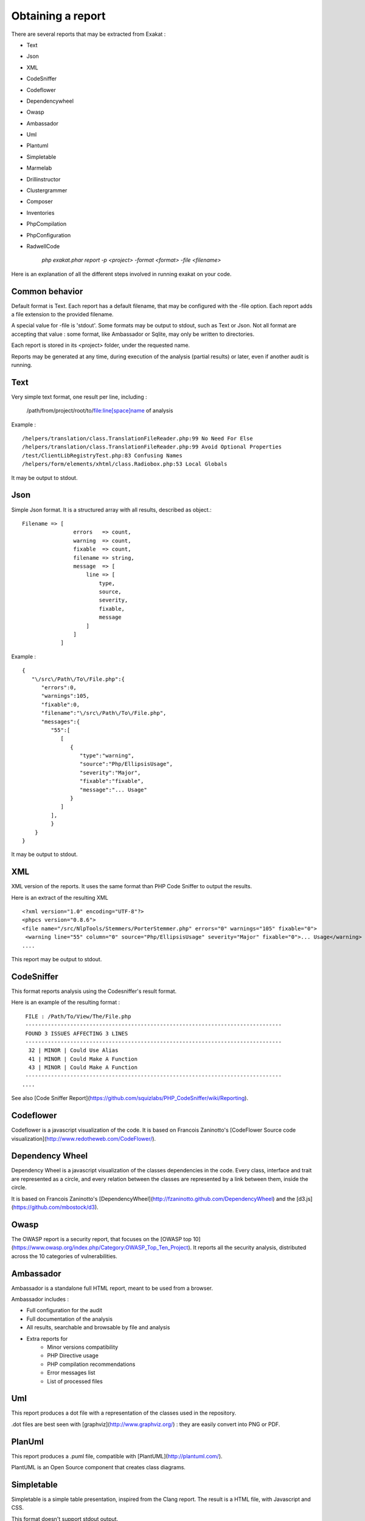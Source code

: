 .. Reports:

Obtaining a report 
==================

There are several reports that may be extracted from Exakat : 

* Text
* Json
* XML
* CodeSniffer
* Codeflower
* Dependencywheel
* Owasp
* Ambassador
* Uml
* Plantuml
* Simpletable
* Marmelab
* Drillinstructor
* Clustergrammer
* Composer
* Inventories
* PhpCompilation
* PhpConfiguration
* RadwellCode

   `php exakat.phar report -p <project> -format <format> -file <filename>`

Here is an explanation of all the different steps involved in running exakat on your code.

Common behavior
---------------

Default format is Text. Each report has a default filename, that may be configured with the -file option. Each report adds a file extension to the provided filename. 

A special value for -file is 'stdout'. Some formats may be output to stdout, such as Text or Json. Not all format are accepting that value : some format, like Ambassador or Sqlite, may only be written to directories. 

Each report is stored in its <project> folder, under the requested name.

Reports may be generated at any time, during execution of the analysis (partial results) or later, even if another audit is running. 

Text
----

Very simple text format, one result per line, including : 

   /path/from/project/root/to/file:line[space]name of analysis

Example : 

::

    /helpers/translation/class.TranslationFileReader.php:99 No Need For Else
    /helpers/translation/class.TranslationFileReader.php:99 Avoid Optional Properties
    /test/ClientLibRegistryTest.php:83 Confusing Names
    /helpers/form/elements/xhtml/class.Radiobox.php:53 Local Globals

It may be output to stdout.

Json
----

Simple Json format. It is a structured array with all results, described as object.::

    Filename => [
                    errors   => count,
                    warning  => count,
                    fixable  => count,
                    filename => string,
                    message  => [
                        line => [
                            type,
                            source,
                            severity,
                            fixable,
                            message
                        ]
                    ]
                ]

Example : 

::

    {  
       "\/src\/Path\/To\/File.php":{  
          "errors":0,
          "warnings":105,
          "fixable":0,
          "filename":"\/src\/Path\/To\/File.php",
          "messages":{  
             "55":[  
                [  
                   {  
                      "type":"warning",
                      "source":"Php/EllipsisUsage",
                      "severity":"Major",
                      "fixable":"fixable",
                      "message":"... Usage"
                   }
                ]
             ],
             }
        }
    }
   
It may be output to stdout.
   
XML
---

XML version of the reports. It uses the same format than PHP Code Sniffer to output the results. 

Here is an extract of the resulting XML 

::

   <?xml version="1.0" encoding="UTF-8"?>
   <phpcs version="0.8.6">
   <file name="/src/NlpTools/Stemmers/PorterStemmer.php" errors="0" warnings="105" fixable="0">
    <warning line="55" column="0" source="Php/EllipsisUsage" severity="Major" fixable="0">... Usage</warning>
   ....
   
This report may be output to stdout.

CodeSniffer
-----------

This format reports analysis using the Codesniffer's result format. 

Here is an example of the resulting format : 

::

    FILE : /Path/To/View/The/File.php
    --------------------------------------------------------------------------------
    FOUND 3 ISSUES AFFECTING 3 LINES
    --------------------------------------------------------------------------------
     32 | MINOR | Could Use Alias
     41 | MINOR | Could Make A Function
     43 | MINOR | Could Make A Function
    --------------------------------------------------------------------------------
   ....
   
See also [Code Sniffer Report](https://github.com/squizlabs/PHP_CodeSniffer/wiki/Reporting).

Codeflower
----------

Codeflower is a javascript visualization of the code. It is based on Francois Zaninotto's [CodeFlower Source code visualization](http://www.redotheweb.com/CodeFlower/).

.. image:: images/report.codeflower.png
    :alt: dependency wheel report


Dependency Wheel
----------------

Dependency Wheel is a javascript visualization of the classes dependencies in the code. Every class, interface and trait are represented as a circle, and every relation between the classes are represented by a link between them, inside the circle. 

.. image:: images/report.dependencywheel.png
    :alt: dependency wheel report

It is based on Francois Zaninotto's [DependencyWheel](http://fzaninotto.github.com/DependencyWheel) and the [d3.js](https://github.com/mbostock/d3).

Owasp
-----

The OWASP report is a security report, that focuses on the [OWASP top 10](https://www.owasp.org/index.php/Category:OWASP_Top_Ten_Project). It reports all the security analysis, distributed across the 10 categories of vulnerabilities. 

.. image:: images/report.owasp.png
    :alt: dependency wheel report

Ambassador
----------

Ambassador is a standalone full HTML report, meant to be used from a browser. 

Ambassador includes : 

+ Full configuration for the audit
+ Full documentation of the analysis
+ All results, searchable and browsable by file and analysis
+ Extra reports for 
    + Minor versions compatibility
    + PHP Directive usage
    + PHP compilation recommendations
    + Error messages list
    + List of processed files

Uml
---

This report produces a dot file with a representation of the classes used in the repository. 

.. image:: images/report.uml.general.png
    :alt: General view of a UML report

.. image:: images/report.uml.detail.png
    :alt: Detail view of a UML report

.dot files are best seen with [graphviz](http://www.graphviz.org/) : they are easily convert into PNG or PDF.

PlanUml
-------

This report produces a .puml file, compatible with [PlantUML](http://plantuml.com/).

.. image:: images/report.plantuml.png
    :alt: General view of a UML report

PlantUML is an Open Source component that creates class diagrams. 

Simpletable
-----------

Simpletable is a simple table presentation, inspired from the Clang report. The result is a HTML file, with Javascript and CSS. 

This format doesn't support stdout output.

Marmelab
--------

Marmelab is a report format to build GraphQL server with exakat's results. Export the results of the audit in this JSON file, then use the [json-graphql-server](https://github.com/marmelab/json-graphql-server) to have a GraphQL server with all the results.
You may also learn more about GraphQL at [Introducing Json GraphQL Server](https://marmelab.com/blog/2017/07/12/json-graphql-server.html)

::
    php exakat.phar report -p -format Marmelab -file marmelab
    cp projects/myproject/marmelab.json path/to/marmelab
    json-graphql-server db.json



Clustergrammer
--------------

Clustergrammer is a visualisation tool that may be found online. After generation of this report, a TEXT file is available in the project directory. Upload it on [http://amp.pharm.mssm.edu/clustergrammer/](http://amp.pharm.mssm.edu/clustergrammer/) to visualize it. 

.. image:: images/report.plantuml.png
    :alt: General view of a UML report

See it live here : [Clustergrammer](http://amp.pharm.mssm.edu/clustergrammer/viz_sim_mats/5a8d41bf3a82d32a9dacddd9/clustergrammer.txt).

Composer
--------

Composer is a report that enhances your composer.json with all the extensions requirement that your code has. If you don't have a composer.json, exakat produces a simple composer.json with those contraints. 

::

    {
    "name": "pawka\/phrozn",
    "description": "Static Site Generator for PHP",
    "require": {
        "twig/twig": "1.12.*",
        "symfony/yaml": "2.0.*",
        "pear/Console_Color2": "*",
        "pear/Console_Table": "*",
        "pear/archive_tar": "*",
        "pear/console_commandline": "*",
        "leafo/lessphp": "0.4.*",
        "michelf/php-markdown": "1.3.*",
        "netcarver/textile": "3.5.*",
        "ext-ctype": "*",
        "ext-pear": "*"
    },
    .... 

The composer.json itself is not updated : review all suggestions before actually adopting them.

Inventories
--------------

The inventories report collects literals values from the code. It provides the value, the file and line where it is present. 

The following values and names are inventoried : 

+ Constants
+ Functions
+ Classes
+ Interfaces
+ Traitnames
+ Namespaces
+ Exceptions
+ Variables
+ Incoming Variables
+ Session Variables
+ Global Variables
+ Date formats
+ Regex
+ Integer
+ Real
+ Literal Arrays
+ Strings

Literal values are hardcoded values : strings, integers, floats, heredoc; Structures names, : classes, interfaces, traits, variables, fonctions, constants, namespaces; and special values : etc) and special messages : error messages, compared literals. 

Inventories are great to review spelling, check unusual names and frequencies. 

:: 

    variable,type
    $path,var
    $loader,var
    $runner,var
    $runner,object
    $base,var
    $instance,var
    $dirs,var
    $dir,var
    $file,var
    $datadir,var

The result is a directory, containing CSV files. Empty results creates files containing only the headers.

PhpCompilation
---------------

PhpCompilation produces a list of php.ini compilation directives to compile a PHP binary tailored for the code. 

::

    ;;;;;;;;;;;;;;;;;;;;;;;;
    ; PHP configure list   ;
    ;;;;;;;;;;;;;;;;;;;;;;;;
    
    ./configure
      --disable-dom
     --disable-fileinfo
     --disable-filter
     --disable-hash
     --disable-json
     --disable-libxml
     --disable-pdo
     --disable-posix
     --disable-session
     --without-sqlite3
     --disable-tokenizer
     --disable-xml
     --disable-xmlreader
     --with-xmlrpc[=DIR]
     --disable-xmlwriter
    
    ; For debug purposes
    ;--enable-dtrace
    ;--disable-phpdbg
    
    ;--enable-zend-signals
    ;--disable-opcacheReported 0 messages in PhpCompilation


The result itself is a Text file.

PhpConfiguration
----------------

PhpConfiguration suggest a list of directive to check when setting up the hosting server, tailored for the code.

::

    ;;;;;;;;;;;;;;;;;;;;;;;;;;
    ; Suggestion for php.ini ;
    ;;;;;;;;;;;;;;;;;;;;;;;;;;
    
    ; The directives below are selected based on the code provided. 
    ; They only cover the related directives that may have an impact on the code
    ;
    ; The list may not be exhaustive
    ; The suggested values are not recommendations, and should be reviewed and adapted
    ;
    
    
    [date]
    ; It is not safe to rely on the system's timezone settings. Make sure the
    ; directive date.timezone is set in php.ini.
    date.timezone = Europe/Amsterdam
    
    
    
    [pcre]
    ; More information about pcre : 
    ;http://php.net/manual/en/pcre.configuration.php
    
    
    
    [standard]
    ; This sets the maximum amount of memory in bytes that a script is allowed to
    ; allocate. This helps prevent poorly written scripts for eating up all available
    ; memory on a server. It is recommended to set this as low as possible and avoid
    ; removing the limit.
    memory_limit = 120
    
    ; This sets the maximum amount of time, in seconds, that a script is allowed to
    ; run. The lower the value, the better for the server, but also, the better has
    ; the script to be written. Avoid really large values that are only useful for
    ; admin, and set them per directory.
    max_execution_time = 90
    
    ; Exposes to the world that PHP is installed on the server. For security reasons,
    ; it is better to keep this hidden.
    expose_php = Off
    
    ; This determines whether errors should be printed to the screen as part of the
    ; output or if they should be hidden from the user.
    display_errors = Off
    
    ; Set the error reporting level. Always set this high, so as to have the errors
    ; reported, and logged.
    error_reporting = E_ALL
    
    ; Always log errors for future use
    log_errors = On
    
    ; Name of the file where script errors should be logged. 
    error_log = Name of a writable file, suitable for logging.
    
    ; More information about standard : 
    ;http://php.net/manual/en/info.configuration.php
    
    ; Name of the file where script errors should be logged. 
    disable_functions = curl_init,ftp_connect,ftp_ssl_connect,ldap_connect,mail,mysqli_connect,mysqli_pconnect,pg_connect,pg_pconnect,socket_create,socket_accept,socket_connect,socket_listen
    disable_classes = mysqli


The result is a Text file.

RadwellCode
-----------

RadwellCodes is a report based on Oliver Radwell's [PHP Do And Don't](https://blog.radwell.codes/2016/11/php-dos-donts-aka-programmers-dont-like/)

This is a Text report, with the file name and line of issue, and the report's error. 

::

    /Phrozn/Vendor/Extra/scss.inc.php:594 Slow PHP built-in functions
    /Phrozn/Vendor/Extra/scss.inc.php:2554 Too many nested if statements
    /Phrozn/Vendor/Extra/scss.inc.php:1208 Long if-else blocks
    /Phrozn/Vendor/Extra/scss.inc.php:1208 Too many nested if statements
    /Phrozn/Vendor/Extra/scss.inc.php:3935 Wrong function / class name casing
    /Phrozn/Vendor/Extra/scss.inc.php:3452 Too many nested if statements
    /Phrozn/Site/View/OutputPath/Entry/Parametrized.php:58 Slow PHP built-in functions
    /Phrozn/Runner/CommandLine/Callback/Init.php:82 Extra brackets and braces and quotes

Note that all rules are not implemented, especially the 'coding conventions' ones, as this is beyond the scope of this tool.

